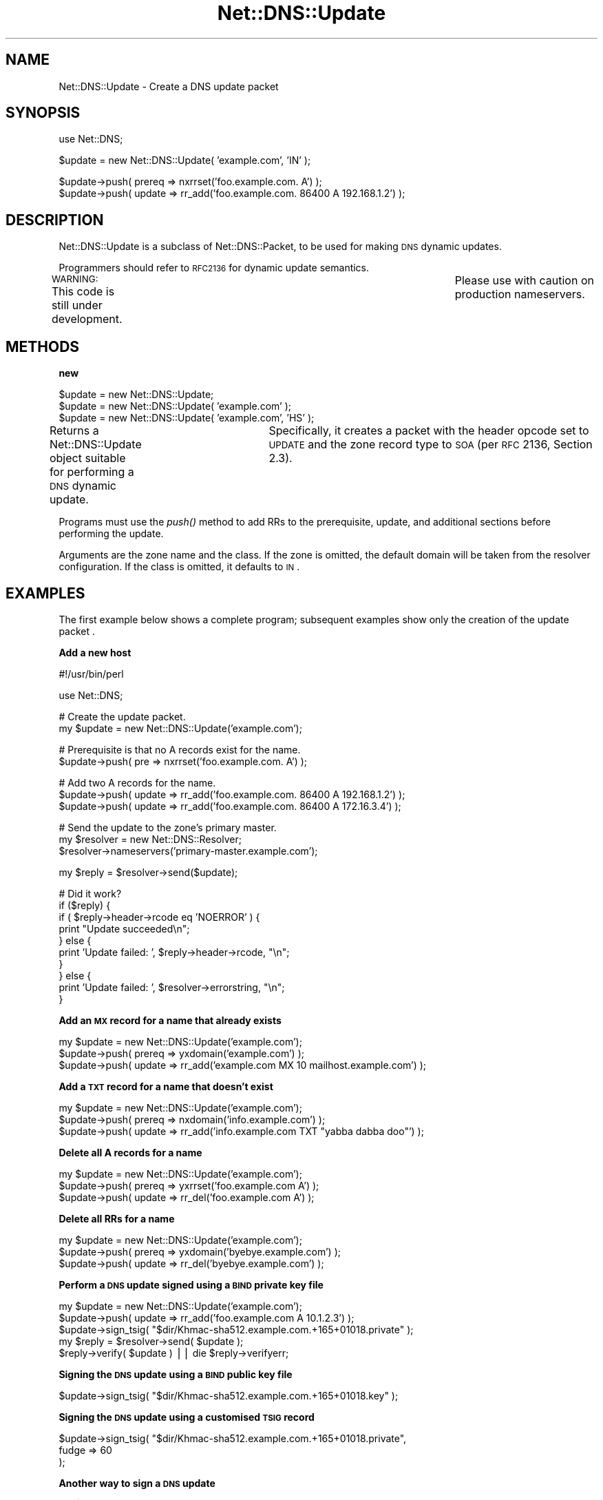 .\" Automatically generated by Pod::Man v1.37, Pod::Parser v1.35
.\"
.\" Standard preamble:
.\" ========================================================================
.de Sh \" Subsection heading
.br
.if t .Sp
.ne 5
.PP
\fB\\$1\fR
.PP
..
.de Sp \" Vertical space (when we can't use .PP)
.if t .sp .5v
.if n .sp
..
.de Vb \" Begin verbatim text
.ft CW
.nf
.ne \\$1
..
.de Ve \" End verbatim text
.ft R
.fi
..
.\" Set up some character translations and predefined strings.  \*(-- will
.\" give an unbreakable dash, \*(PI will give pi, \*(L" will give a left
.\" double quote, and \*(R" will give a right double quote.  | will give a
.\" real vertical bar.  \*(C+ will give a nicer C++.  Capital omega is used to
.\" do unbreakable dashes and therefore won't be available.  \*(C` and \*(C'
.\" expand to `' in nroff, nothing in troff, for use with C<>.
.tr \(*W-|\(bv\*(Tr
.ds C+ C\v'-.1v'\h'-1p'\s-2+\h'-1p'+\s0\v'.1v'\h'-1p'
.ie n \{\
.    ds -- \(*W-
.    ds PI pi
.    if (\n(.H=4u)&(1m=24u) .ds -- \(*W\h'-12u'\(*W\h'-12u'-\" diablo 10 pitch
.    if (\n(.H=4u)&(1m=20u) .ds -- \(*W\h'-12u'\(*W\h'-8u'-\"  diablo 12 pitch
.    ds L" ""
.    ds R" ""
.    ds C` ""
.    ds C' ""
'br\}
.el\{\
.    ds -- \|\(em\|
.    ds PI \(*p
.    ds L" ``
.    ds R" ''
'br\}
.\"
.\" If the F register is turned on, we'll generate index entries on stderr for
.\" titles (.TH), headers (.SH), subsections (.Sh), items (.Ip), and index
.\" entries marked with X<> in POD.  Of course, you'll have to process the
.\" output yourself in some meaningful fashion.
.if \nF \{\
.    de IX
.    tm Index:\\$1\t\\n%\t"\\$2"
..
.    nr % 0
.    rr F
.\}
.\"
.\" For nroff, turn off justification.  Always turn off hyphenation; it makes
.\" way too many mistakes in technical documents.
.hy 0
.if n .na
.\"
.\" Accent mark definitions (@(#)ms.acc 1.5 88/02/08 SMI; from UCB 4.2).
.\" Fear.  Run.  Save yourself.  No user-serviceable parts.
.    \" fudge factors for nroff and troff
.if n \{\
.    ds #H 0
.    ds #V .8m
.    ds #F .3m
.    ds #[ \f1
.    ds #] \fP
.\}
.if t \{\
.    ds #H ((1u-(\\\\n(.fu%2u))*.13m)
.    ds #V .6m
.    ds #F 0
.    ds #[ \&
.    ds #] \&
.\}
.    \" simple accents for nroff and troff
.if n \{\
.    ds ' \&
.    ds ` \&
.    ds ^ \&
.    ds , \&
.    ds ~ ~
.    ds /
.\}
.if t \{\
.    ds ' \\k:\h'-(\\n(.wu*8/10-\*(#H)'\'\h"|\\n:u"
.    ds ` \\k:\h'-(\\n(.wu*8/10-\*(#H)'\`\h'|\\n:u'
.    ds ^ \\k:\h'-(\\n(.wu*10/11-\*(#H)'^\h'|\\n:u'
.    ds , \\k:\h'-(\\n(.wu*8/10)',\h'|\\n:u'
.    ds ~ \\k:\h'-(\\n(.wu-\*(#H-.1m)'~\h'|\\n:u'
.    ds / \\k:\h'-(\\n(.wu*8/10-\*(#H)'\z\(sl\h'|\\n:u'
.\}
.    \" troff and (daisy-wheel) nroff accents
.ds : \\k:\h'-(\\n(.wu*8/10-\*(#H+.1m+\*(#F)'\v'-\*(#V'\z.\h'.2m+\*(#F'.\h'|\\n:u'\v'\*(#V'
.ds 8 \h'\*(#H'\(*b\h'-\*(#H'
.ds o \\k:\h'-(\\n(.wu+\w'\(de'u-\*(#H)/2u'\v'-.3n'\*(#[\z\(de\v'.3n'\h'|\\n:u'\*(#]
.ds d- \h'\*(#H'\(pd\h'-\w'~'u'\v'-.25m'\f2\(hy\fP\v'.25m'\h'-\*(#H'
.ds D- D\\k:\h'-\w'D'u'\v'-.11m'\z\(hy\v'.11m'\h'|\\n:u'
.ds th \*(#[\v'.3m'\s+1I\s-1\v'-.3m'\h'-(\w'I'u*2/3)'\s-1o\s+1\*(#]
.ds Th \*(#[\s+2I\s-2\h'-\w'I'u*3/5'\v'-.3m'o\v'.3m'\*(#]
.ds ae a\h'-(\w'a'u*4/10)'e
.ds Ae A\h'-(\w'A'u*4/10)'E
.    \" corrections for vroff
.if v .ds ~ \\k:\h'-(\\n(.wu*9/10-\*(#H)'\s-2\u~\d\s+2\h'|\\n:u'
.if v .ds ^ \\k:\h'-(\\n(.wu*10/11-\*(#H)'\v'-.4m'^\v'.4m'\h'|\\n:u'
.    \" for low resolution devices (crt and lpr)
.if \n(.H>23 .if \n(.V>19 \
\{\
.    ds : e
.    ds 8 ss
.    ds o a
.    ds d- d\h'-1'\(ga
.    ds D- D\h'-1'\(hy
.    ds th \o'bp'
.    ds Th \o'LP'
.    ds ae ae
.    ds Ae AE
.\}
.rm #[ #] #H #V #F C
.\" ========================================================================
.\"
.IX Title "Net::DNS::Update 3"
.TH Net::DNS::Update 3 "2014-05-08" "perl v5.8.9" "User Contributed Perl Documentation"
.SH "NAME"
Net::DNS::Update \- Create a DNS update packet
.SH "SYNOPSIS"
.IX Header "SYNOPSIS"
.Vb 1
\&    use Net::DNS;
.Ve
.PP
.Vb 1
\&    $update = new Net::DNS::Update( 'example.com', 'IN' );
.Ve
.PP
.Vb 2
\&    $update->push( prereq => nxrrset('foo.example.com. A') );
\&    $update->push( update => rr_add('foo.example.com. 86400 A 192.168.1.2') );
.Ve
.SH "DESCRIPTION"
.IX Header "DESCRIPTION"
Net::DNS::Update is a subclass of Net::DNS::Packet, to be used for
making \s-1DNS\s0 dynamic updates.
.PP
Programmers should refer to \s-1RFC2136\s0 for dynamic update semantics.
.PP
\&\s-1WARNING:\s0  This code is still under development.	 Please use with
caution on production nameservers.
.SH "METHODS"
.IX Header "METHODS"
.Sh "new"
.IX Subsection "new"
.Vb 3
\&    $update = new Net::DNS::Update;
\&    $update = new Net::DNS::Update( 'example.com' );
\&    $update = new Net::DNS::Update( 'example.com', 'HS' );
.Ve
.PP
Returns a Net::DNS::Update object suitable for performing a \s-1DNS\s0
dynamic update.	 Specifically, it creates a packet with the header
opcode set to \s-1UPDATE\s0 and the zone record type to \s-1SOA\s0 (per \s-1RFC\s0 2136,
Section 2.3).
.PP
Programs must use the \fIpush()\fR method to add RRs to the prerequisite,
update, and additional sections before performing the update.
.PP
Arguments are the zone name and the class.  If the zone is omitted,
the default domain will be taken from the resolver configuration.
If the class is omitted, it defaults to \s-1IN\s0.
.SH "EXAMPLES"
.IX Header "EXAMPLES"
The first example below shows a complete program;
subsequent examples show only the creation of the update packet .
.Sh "Add a new host"
.IX Subsection "Add a new host"
.Vb 1
\&    #!/usr/bin/perl
.Ve
.PP
.Vb 1
\&    use Net::DNS;
.Ve
.PP
.Vb 2
\&    # Create the update packet.
\&    my $update = new Net::DNS::Update('example.com');
.Ve
.PP
.Vb 2
\&    # Prerequisite is that no A records exist for the name.
\&    $update->push( pre => nxrrset('foo.example.com. A') );
.Ve
.PP
.Vb 3
\&    # Add two A records for the name.
\&    $update->push( update => rr_add('foo.example.com. 86400 A 192.168.1.2') );
\&    $update->push( update => rr_add('foo.example.com. 86400 A 172.16.3.4') );
.Ve
.PP
.Vb 3
\&    # Send the update to the zone's primary master.
\&    my $resolver = new Net::DNS::Resolver;
\&    $resolver->nameservers('primary-master.example.com');
.Ve
.PP
.Vb 1
\&    my $reply = $resolver->send($update);
.Ve
.PP
.Vb 10
\&    # Did it work?
\&    if ($reply) {
\&            if ( $reply->header->rcode eq 'NOERROR' ) {
\&                    print "Update succeeded\en";
\&            } else {
\&                    print 'Update failed: ', $reply->header->rcode, "\en";
\&            }
\&    } else {
\&            print 'Update failed: ', $resolver->errorstring, "\en";
\&    }
.Ve
.Sh "Add an \s-1MX\s0 record for a name that already exists"
.IX Subsection "Add an MX record for a name that already exists"
.Vb 3
\&    my $update = new Net::DNS::Update('example.com');
\&    $update->push( prereq => yxdomain('example.com') );
\&    $update->push( update => rr_add('example.com MX 10 mailhost.example.com') );
.Ve
.Sh "Add a \s-1TXT\s0 record for a name that doesn't exist"
.IX Subsection "Add a TXT record for a name that doesn't exist"
.Vb 3
\&    my $update = new Net::DNS::Update('example.com');
\&    $update->push( prereq => nxdomain('info.example.com') );
\&    $update->push( update => rr_add('info.example.com TXT "yabba dabba doo"') );
.Ve
.Sh "Delete all A records for a name"
.IX Subsection "Delete all A records for a name"
.Vb 3
\&    my $update = new Net::DNS::Update('example.com');
\&    $update->push( prereq => yxrrset('foo.example.com A') );
\&    $update->push( update => rr_del('foo.example.com A') );
.Ve
.Sh "Delete all RRs for a name"
.IX Subsection "Delete all RRs for a name"
.Vb 3
\&    my $update = new Net::DNS::Update('example.com');
\&    $update->push( prereq => yxdomain('byebye.example.com') );
\&    $update->push( update => rr_del('byebye.example.com') );
.Ve
.Sh "Perform a \s-1DNS\s0 update signed using a \s-1BIND\s0 private key file"
.IX Subsection "Perform a DNS update signed using a BIND private key file"
.Vb 5
\&    my $update = new Net::DNS::Update('example.com');
\&    $update->push( update => rr_add('foo.example.com A 10.1.2.3') );
\&    $update->sign_tsig( "$dir/Khmac-sha512.example.com.+165+01018.private" );
\&    my $reply = $resolver->send( $update );
\&    $reply->verify( $update ) || die $reply->verifyerr;
.Ve
.Sh "Signing the \s-1DNS\s0 update using a \s-1BIND\s0 public key file"
.IX Subsection "Signing the DNS update using a BIND public key file"
.Vb 1
\&    $update->sign_tsig( "$dir/Khmac-sha512.example.com.+165+01018.key" );
.Ve
.Sh "Signing the \s-1DNS\s0 update using a customised \s-1TSIG\s0 record"
.IX Subsection "Signing the DNS update using a customised TSIG record"
.Vb 3
\&    $update->sign_tsig( "$dir/Khmac-sha512.example.com.+165+01018.private",
\&                        fudge => 60
\&                        );
.Ve
.Sh "Another way to sign a \s-1DNS\s0 update"
.IX Subsection "Another way to sign a DNS update"
.Vb 2
\&    my $key_name = 'tsig-key';
\&    my $key      = 'awwLOtRfpGE+rRKF2+DEiw==';
.Ve
.PP
.Vb 2
\&    my $tsig = new Net::DNS::RR("$key_name TSIG $key");
\&    $tsig->fudge(60);
.Ve
.PP
.Vb 3
\&    my $update = new Net::DNS::Update('example.com');
\&    $update->push( update     => rr_add('foo.example.com A 10.1.2.3') );
\&    $update->push( additional => $tsig );
.Ve
.SH "BUGS"
.IX Header "BUGS"
This code is still under development.  Please use with caution on
production nameservers.
.SH "COPYRIGHT"
.IX Header "COPYRIGHT"
Copyright (c) 1997\-2002 Michael Fuhr. 
.PP
Portions Copyright (c) 2002\-2004 Chris Reinhardt.
.PP
All rights reserved.  This program is free software; you may redistribute
it and/or modify it under the same terms as Perl itself.
.SH "SEE ALSO"
.IX Header "SEE ALSO"
perl, Net::DNS, Net::DNS::Packet, Net::DNS::Header,
Net::DNS::RR, Net::DNS::Resolver, \s-1RFC\s0 2136, \s-1RFC\s0 2845
